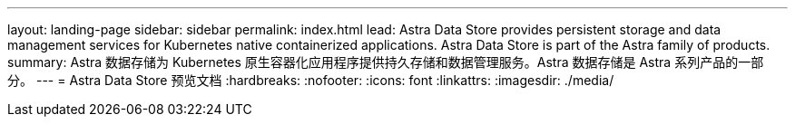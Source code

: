 ---
layout: landing-page 
sidebar: sidebar 
permalink: index.html 
lead: Astra Data Store provides persistent storage and data management services for Kubernetes native containerized applications. Astra Data Store is part of the Astra family of products. 
summary: Astra 数据存储为 Kubernetes 原生容器化应用程序提供持久存储和数据管理服务。Astra 数据存储是 Astra 系列产品的一部分。 
---
= Astra Data Store 预览文档
:hardbreaks:
:nofooter: 
:icons: font
:linkattrs: 
:imagesdir: ./media/


